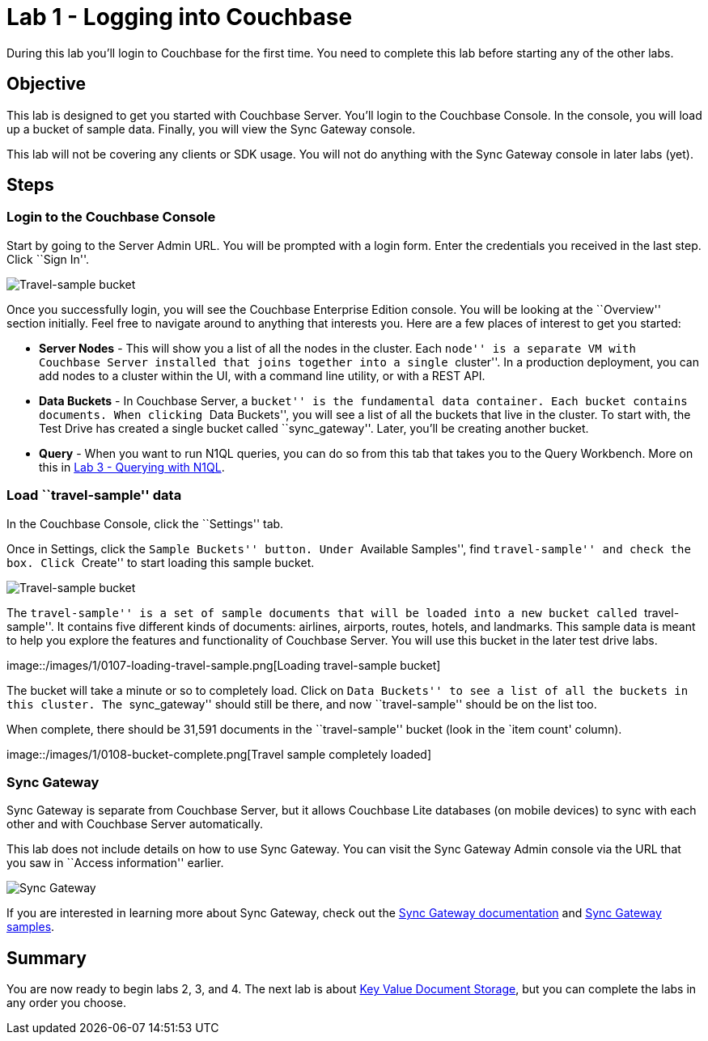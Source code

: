 = Lab 1 - Logging into Couchbase

During this lab you’ll login to Couchbase for the first time. You need
to complete this lab before starting any of the other labs.

== Objective

This lab is designed to get you started with Couchbase Server. You’ll
login to the Couchbase Console. In the console, you will load up a
bucket of sample data. Finally, you will view the Sync Gateway console.

This lab will not be covering any clients or SDK usage. You will not do
anything with the Sync Gateway console in later labs (yet).

== Steps

=== Login to the Couchbase Console

Start by going to the Server Admin URL. You will be prompted with a
login form. Enter the credentials you received in the last step. Click
``Sign In''.

image::/images/1/0105-login.png[Travel-sample bucket]

Once you successfully login, you will see the Couchbase Enterprise
Edition console. You will be looking at the ``Overview'' section
initially. Feel free to navigate around to anything that interests you.
Here are a few places of interest to get you started:

* *Server Nodes* - This will show you a list of all the nodes in the
cluster. Each ``node'' is a separate VM with Couchbase Server installed
that joins together into a single ``cluster''. In a production
deployment, you can add nodes to a cluster within the UI, with a command
line utility, or with a REST API.
* *Data Buckets* - In Couchbase Server, a ``bucket'' is the fundamental
data container. Each bucket contains documents. When clicking ``Data
Buckets'', you will see a list of all the buckets that live in the
cluster. To start with, the Test Drive has created a single bucket
called ``sync_gateway''. Later, you’ll be creating another bucket.
* *Query* - When you want to run N1QL queries, you can do so from this
tab that takes you to the Query Workbench. More on this in
link:Querying-JSON-with-SQL++.adoc[Lab 3 - Querying with N1QL].

=== Load ``travel-sample'' data

In the Couchbase Console, click the ``Settings'' tab.

Once in Settings, click the ``Sample Buckets'' button. Under ``Available
Samples'', find ``travel-sample'' and check the box. Click ``Create'' to
start loading this sample bucket.

image::/images/1/0106-travel-sample.png[Travel-sample bucket]

The ``travel-sample'' is a set of sample documents that will be loaded
into a new bucket called ``travel-sample''. It contains five different
kinds of documents: airlines, airports, routes, hotels, and landmarks.
This sample data is meant to help you explore the features and
functionality of Couchbase Server. You will use this bucket in the later
test drive labs.

image::/images/1/0107-loading-travel-sample.png[Loading travel-sample
bucket]

The bucket will take a minute or so to completely load. Click on ``Data
Buckets'' to see a list of all the buckets in this cluster. The
``sync_gateway'' should still be there, and now ``travel-sample'' should
be on the list too.

When complete, there should be 31,591 documents in the ``travel-sample''
bucket (look in the `item count' column).

image::/images/1/0108-bucket-complete.png[Travel sample completely
loaded]

=== Sync Gateway

Sync Gateway is separate from Couchbase Server, but it allows Couchbase
Lite databases (on mobile devices) to sync with each other and with
Couchbase Server automatically.

This lab does not include details on how to use Sync Gateway. You can
visit the Sync Gateway Admin console via the URL that you saw in
``Access information'' earlier.

image::/images/1/0109-sync-gateway.png[Sync Gateway]

If you are interested in learning more about Sync Gateway, check out the
http://docs.couchbase.com/sync-gateway/[Sync Gateway documentation] and
http://developer.couchbase.com/mobile/[Sync Gateway samples].

== Summary

You are now ready to begin labs 2, 3, and 4. The next lab is about
link:Key-Value-Document-Storage.adoc[Key Value Document Storage], but you can complete the labs in any order you choose.
